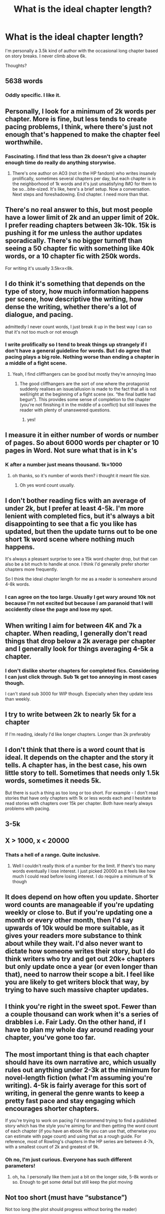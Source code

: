 #+TITLE: What is the ideal chapter length?

* What is the ideal chapter length?
:PROPERTIES:
:Author: omnenomnom
:Score: 6
:DateUnix: 1602179818.0
:DateShort: 2020-Oct-08
:FlairText: Discussion
:END:
I'm personally a 3.5k kind of author with the occasional long chapter based on story breaks. I never climb above 6k.

Thoughts?


** 5638 words
:PROPERTIES:
:Author: Jon_Riptide
:Score: 14
:DateUnix: 1602180842.0
:DateShort: 2020-Oct-08
:END:

*** Oddly specific. I like it.
:PROPERTIES:
:Author: omnenomnom
:Score: 5
:DateUnix: 1602181287.0
:DateShort: 2020-Oct-08
:END:


** Personally, I look for a minimum of 2k words per chapter. More is fine, but less tends to create pacing problems, I think, where there's just not enough that's happened to make the chapter feel worthwhile.
:PROPERTIES:
:Author: ParanoidDrone
:Score: 9
:DateUnix: 1602183814.0
:DateShort: 2020-Oct-08
:END:

*** Fascinating. I find that less than 2k doesn't give a chapter enough time do really do anything storywise.
:PROPERTIES:
:Author: omnenomnom
:Score: 3
:DateUnix: 1602185221.0
:DateShort: 2020-Oct-08
:END:

**** There's one author on AO3 (not in the HP fandom) who writes insanely prolifically, sometimes several chapters per day, but each chapter is in the neighborhood of 1k words and it's just unsatisfying IMO for them to be so...bite-sized. It's like, here's a brief setup. Now a conversation. Next steps and foreshadowing. End chapter. I need more than that.
:PROPERTIES:
:Author: ParanoidDrone
:Score: 3
:DateUnix: 1602185589.0
:DateShort: 2020-Oct-08
:END:


** There's no real answer to this, but most people have a lower limit of 2k and an upper limit of 20k. I prefer reading chapters between 3k-10k. 15k is pushing it for me unless the author updates sporadically. There's no bigger turnoff than seeing a 50 chapter fic with something like 40k words, or a 10 chapter fic with 250k words.

For writing it's usually 3.5k<x<8k.
:PROPERTIES:
:Author: YOB1997
:Score: 9
:DateUnix: 1602189265.0
:DateShort: 2020-Oct-09
:END:


** I do think it's something that depends on the type of story, how much information happens per scene, how descriptive the writing, how dense the writing, whether there's a lot of dialogue, and pacing.

admittedly I never count words, I just break it up in the best way I can so that it's not too much or not enough
:PROPERTIES:
:Author: karigan_g
:Score: 3
:DateUnix: 1602180498.0
:DateShort: 2020-Oct-08
:END:

*** I write prolifically so I tend to break things up strangely if I don't have a general guideline for words. But I do agree that pacing plays a big role. Nothing worse than ending a chapter in a middle of a fight scene.
:PROPERTIES:
:Author: omnenomnom
:Score: 3
:DateUnix: 1602181258.0
:DateShort: 2020-Oct-08
:END:

**** Yeah, I find cliffhangers can be good but mostly they're annoying lmao
:PROPERTIES:
:Author: karigan_g
:Score: 2
:DateUnix: 1602183054.0
:DateShort: 2020-Oct-08
:END:

***** The good cliffhangers are the sort of one where the protagonist suddenly realises an issue/allusion is made to the fact that all is not well/right at the beginning of a fight scene (ex. “the final battle had begun”). This provides some sense of completion to the chapter (you're not finishing it in the middle of a conflict) but still leaves the reader with plenty of unanswered questions.
:PROPERTIES:
:Author: KrozJr_UK
:Score: 2
:DateUnix: 1602191128.0
:DateShort: 2020-Oct-09
:END:

****** yes!
:PROPERTIES:
:Author: karigan_g
:Score: 1
:DateUnix: 1602218697.0
:DateShort: 2020-Oct-09
:END:


** I measure it in either number of words or number of pages. So about 6000 words per chapter or 10 pages in Word. Not sure what that is in k's
:PROPERTIES:
:Author: snuffly22
:Score: 3
:DateUnix: 1602180866.0
:DateShort: 2020-Oct-08
:END:

*** K after a number just means thousand. 1k=1000
:PROPERTIES:
:Author: omnenomnom
:Score: 2
:DateUnix: 1602181193.0
:DateShort: 2020-Oct-08
:END:

**** oh thanks, so it's number of words then? i thought it meant file size.
:PROPERTIES:
:Author: snuffly22
:Score: 3
:DateUnix: 1602181553.0
:DateShort: 2020-Oct-08
:END:

***** Oh yes word count usually.
:PROPERTIES:
:Author: omnenomnom
:Score: 3
:DateUnix: 1602181589.0
:DateShort: 2020-Oct-08
:END:


** I don't bother reading fics with an average of under 2k, but I prefer at least 4-5k. I'm more lenient with completed fics, but it's always a bit disappointing to see that a fic you like has updated, but then the update turns out to be one short 1k word scene where nothing much happens.

It's always a pleasant surprise to see a 15k word chapter drop, but that can also be a bit much to handle at once. I think I'd generally prefer shorter chapters more frequently.

So I think the ideal chapter length for me as a reader is somewhere around 4-8k words.
:PROPERTIES:
:Author: TheLetterJ0
:Score: 2
:DateUnix: 1602184262.0
:DateShort: 2020-Oct-08
:END:

*** I can agree on the too large. Usually I get wary around 10k not because I'm not excited but because I am paranoid that I will accidently close the page and lose my spot.
:PROPERTIES:
:Author: omnenomnom
:Score: 1
:DateUnix: 1602185281.0
:DateShort: 2020-Oct-08
:END:


** When writing I aim for between 4K and 7k a chapter. When reading, I generally don't read things that drop below a 2k average per chapter and I generally look for things averaging 4-5k a chapter.
:PROPERTIES:
:Author: Welfycat
:Score: 2
:DateUnix: 1602184506.0
:DateShort: 2020-Oct-08
:END:

*** I don't dislike shorter chapters for completed fics. Considering I can just click through. Sub 1k get too annoying in most cases though.

I can't stand sub 3000 for WIP though. Especially when they update less than weekly.
:PROPERTIES:
:Author: omnenomnom
:Score: 1
:DateUnix: 1602185181.0
:DateShort: 2020-Oct-08
:END:


** I try to write between 2k to nearly 5k for a chapter

If I'm reading, ideally I'd like longer chapters. Longer than 2k preferably
:PROPERTIES:
:Author: Crazycatgirl16
:Score: 2
:DateUnix: 1602187977.0
:DateShort: 2020-Oct-08
:END:


** I don't think that there is a word count that is ideal. It depends on the chapter and the story it tells. A chapter has, in the best case, his own little story to tell. Sometimes that needs only 1.5k words, sometimes it needs 5k.

But there is such a thing as too long or too short. For example - I don't read stories that have only chapters with 1k or less words each and I hesitate to read stories with chapters over 15k per chapter. Both have nearly always problems with pacing.
:PROPERTIES:
:Author: Serena_Sers
:Score: 2
:DateUnix: 1602192708.0
:DateShort: 2020-Oct-09
:END:


** 3-5k
:PROPERTIES:
:Author: Lord_Anarchy
:Score: 1
:DateUnix: 1602180860.0
:DateShort: 2020-Oct-08
:END:


** X > 1000, x < 20000
:PROPERTIES:
:Author: HellaHotLancelot
:Score: 1
:DateUnix: 1602186341.0
:DateShort: 2020-Oct-08
:END:

*** Thats a hell of a range. Quite inclusive.
:PROPERTIES:
:Author: omnenomnom
:Score: 2
:DateUnix: 1602186601.0
:DateShort: 2020-Oct-08
:END:

**** Well I couldn't really think of a number for the limit. If there's too many words eventually I lose interest. I just picked 20000 as it feels like how much I could read before losing interest. I do require a minimum of 1k though
:PROPERTIES:
:Author: HellaHotLancelot
:Score: 1
:DateUnix: 1602186835.0
:DateShort: 2020-Oct-08
:END:


** It does depend on how often you update. Shorter word counts are manageable if you're updating weekly or close to. But if you're updating one a month or every other month, then I'd say upwards of 10k would be more suitable, as it gives your readers more substance to think about while they wait. I'd also never want to dictate how someone writes their story, but I do think writers who try and get out 20k+ chapters but only update once a year (or even longer than that), need to narrow their scope a bit. I feel like you are likely to get writers block that way, by trying to have such massive chapter updates.
:PROPERTIES:
:Author: mslat92
:Score: 1
:DateUnix: 1602196228.0
:DateShort: 2020-Oct-09
:END:


** I think you're right in the sweet spot. Fewer than a couple thousand can work when it's a series of drabbles i.e. Fair Lady. On the other hand, if I have to plan my whole day around reading your chapter, you've gone too far.
:PROPERTIES:
:Author: c0smicmuffin
:Score: 1
:DateUnix: 1602206829.0
:DateShort: 2020-Oct-09
:END:


** The most important thing is that each chapter should have its own narrative arc, which usually rules out anything under 2-3k at the minimum for novel-length fiction (what I'm assuming you're writing). 4-5k is fairly average for this sort of writing, in general the genre wants to keep a pretty fast pace and stay engaging which encourages shorter chapters.

If you're trying to work on pacing I'd recommend trying to find a published story which has the style you're aiming for and then getting the word count of each chapter (if you have an ebook file you can use that, otherwise you can estimate with page count) and using that as a rough guide. For reference, most of Rowling's chapters in the HP series are between 4-7k, with a smallest count of 2k and greatest of 9k.
:PROPERTIES:
:Author: colorandtimbre
:Score: 1
:DateUnix: 1602214037.0
:DateShort: 2020-Oct-09
:END:

*** Oh no, I'm just curious. Everyone has such different parameters!
:PROPERTIES:
:Author: omnenomnom
:Score: 2
:DateUnix: 1602214773.0
:DateShort: 2020-Oct-09
:END:

**** oh, ha. I personally like them just a bit on the longer side, 5-8k words or so. Enough to get some detail but still keep the plot moving
:PROPERTIES:
:Author: colorandtimbre
:Score: 1
:DateUnix: 1602214945.0
:DateShort: 2020-Oct-09
:END:


** Not too short (must have “substance”)

Not too long (the plot should progress without boring the reader)
:PROPERTIES:
:Author: Mrnoobspam
:Score: 1
:DateUnix: 1602217032.0
:DateShort: 2020-Oct-09
:END:


** It just have to be consistent. Not necessarily on a timeframe although that is really nice. But if an author I'm following suddenly delivers a extremely short chapter, then I feel like something is wrong.

We have all experienced that one writer putting out a chapter a week, that you can easily read while commuting to work by public transportation... or that person who write novel quality chapters every 1-2 months, that requires you to sit down and spend more than a half hour to read.

The type of story do play a big role, but too short chapters is still really annoying. You just start to get pulled in by the story, and then it ends without any real action or storytelling.
:PROPERTIES:
:Author: Wiberg1
:Score: 1
:DateUnix: 1602233603.0
:DateShort: 2020-Oct-09
:END:


** /Checks average chapter length.../

​

8211 words, I guess.
:PROPERTIES:
:Author: FabricioPezoa
:Score: 1
:DateUnix: 1602261045.0
:DateShort: 2020-Oct-09
:END:


** Oh, I've averaged at least 4k-5k recently but my minimum is 3.5k. My longest chapter was 7k if I recall correctly. I don't like chapters that are below 2k words because they seem short but I don't mind them if they're sandwiched between chapters that are at least 3k-4k words on average. I've also read fics with chapters that have a minimum of 10k words and half the time I find it tedious if I'm reading a complete fic in a 5-10 hour timespan and half the time I prefer them if the author is sporadic in their posting. It gives me something to spend a little time on with some plot development before I move onto something else.
:PROPERTIES:
:Author: CyberWolfWrites
:Score: 1
:DateUnix: 1602475514.0
:DateShort: 2020-Oct-12
:END:
